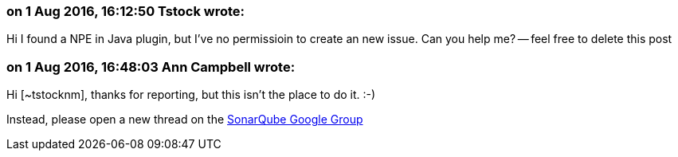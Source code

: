 === on 1 Aug 2016, 16:12:50 Tstock wrote:
Hi I found a NPE in Java plugin, but I've no permissioin to create an new issue. Can you help me? -- feel free to delete this post

=== on 1 Aug 2016, 16:48:03 Ann Campbell wrote:
Hi [~tstocknm], thanks for reporting, but this isn't the place to do it. :-)

Instead, please open a new thread on the https://groups.google.com/forum/?pli=1#!forum/sonarqube[SonarQube Google Group]

